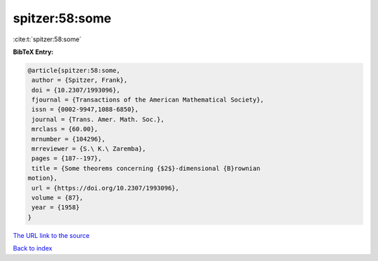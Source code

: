 spitzer:58:some
===============

:cite:t:`spitzer:58:some`

**BibTeX Entry:**

.. code-block:: bibtex

   @article{spitzer:58:some,
    author = {Spitzer, Frank},
    doi = {10.2307/1993096},
    fjournal = {Transactions of the American Mathematical Society},
    issn = {0002-9947,1088-6850},
    journal = {Trans. Amer. Math. Soc.},
    mrclass = {60.00},
    mrnumber = {104296},
    mrreviewer = {S.\ K.\ Zaremba},
    pages = {187--197},
    title = {Some theorems concerning {$2$}-dimensional {B}rownian
   motion},
    url = {https://doi.org/10.2307/1993096},
    volume = {87},
    year = {1958}
   }
`The URL link to the source <ttps://doi.org/10.2307/1993096}>`_


`Back to index <../By-Cite-Keys.html>`_
